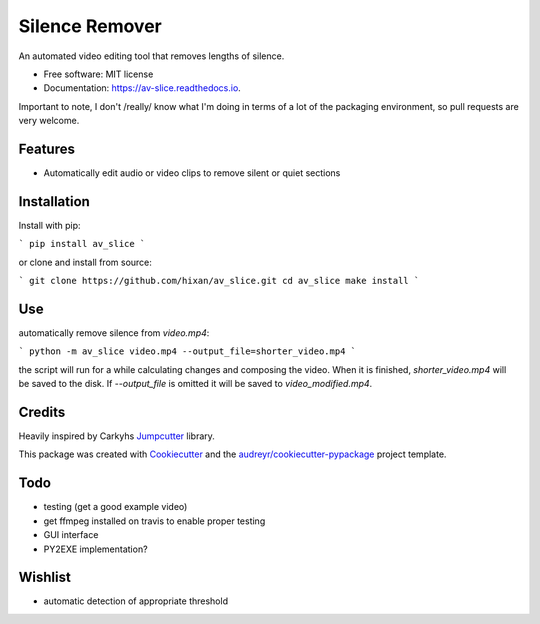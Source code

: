 ===============
Silence Remover
===============


.. image:: https://img.shields.io/pypi/v/av_slice.svg
        :target: https://pypi.python.org/pypi/av_slice

.. image:: https://img.shields.io/travis/Hixan/av_slice.svg
        :target: https://travis-ci.org/Hixan/av_slice

.. image:: https://readthedocs.org/projects/av-slice/badge/?version=latest
        :target: https://av-slice.readthedocs.io/en/latest/?badge=latest
        :alt: Documentation Status




An automated video editing tool that removes lengths of silence.


* Free software: MIT license
* Documentation: https://av-slice.readthedocs.io.

Important to note, I don't /really/ know what I'm doing in terms of a lot of the
packaging environment, so pull requests are very welcome.


Features
--------

* Automatically edit audio or video clips to remove silent or quiet sections

Installation
------------
Install with pip:

```
pip install av_slice
```

or clone and install from source:

```
git clone https://github.com/hixan/av_slice.git
cd av_slice
make install
```

Use
----
automatically remove silence from `video.mp4`:

```
python -m av_slice video.mp4 --output_file=shorter_video.mp4
```

the script will run for a while calculating changes and composing the video.
When it is finished, `shorter_video.mp4` will be saved to the disk. If
`--output_file` is omitted it will be saved to `video_modified.mp4`.

Credits
-------
Heavily inspired by Carkyhs Jumpcutter_ library.

This package was created with Cookiecutter_ and the
`audreyr/cookiecutter-pypackage`_ project template.

.. _Cookiecutter: https://github.com/audreyr/cookiecutter
.. _`audreyr/cookiecutter-pypackage`: https://github.com/audreyr/cookiecutter-pypackage
.. _Jumpcutter: https://github.com/carykh/jumpcutter

Todo
----

* testing (get a good example video)
* get ffmpeg installed on travis to enable proper testing
* GUI interface
* PY2EXE implementation?

Wishlist
--------
* automatic detection of appropriate threshold
